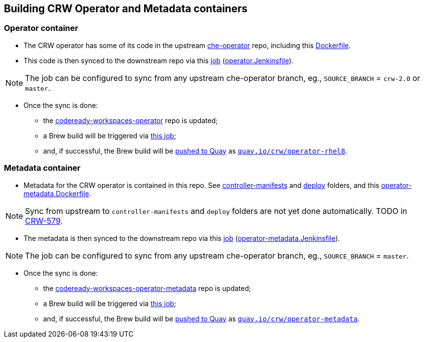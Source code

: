## Building CRW Operator and Metadata containers

### Operator container

* The CRW operator has some of its code in the upstream link:https://github.com/eclipse/che-operator/[che-operator] repo, including this link:https://github.com/eclipse/che-operator/blob/master/Dockerfile[Dockerfile].

* This code is then synced to the downstream repo via this link:https://codeready-workspaces-jenkins.rhev-ci-vms.eng.rdu2.redhat.com/view/CRW_CI/view/Releng/job/crw-operator_sync-github-to-pkgs.devel-pipeline/[job] (link:https://github.com/redhat-developer/codeready-workspaces-operator/blob/master/operator.Jenkinsfile[operator.Jenkinsfile]).

NOTE: The job can be configured to sync from any upstream che-operator branch, eg., `SOURCE_BRANCH` = `crw-2.0` or `master`.

* Once the sync is done:

** the link:http://pkgs.devel.redhat.com/cgit/containers/codeready-workspaces-operator/?h=crw-2.0-rhel-8[codeready-workspaces-operator] repo is updated;

** a Brew build will be triggered via link:https://codeready-workspaces-jenkins.rhev-ci-vms.eng.rdu2.redhat.com/job/get-sources-rhpkg-container-build/[this job]; 

** and, if successful, the Brew build will be link:https://codeready-workspaces-jenkins.rhev-ci-vms.eng.rdu2.redhat.com/view/CRW_CI/view/Pipelines/job/push-container-to-quay/[pushed to Quay] as `link:https://quay.io/repository/crw/operator-rhel8?tag=latest&tab=tags[quay.io/crw/operator-rhel8]`.

### Metadata container

* Metadata for the CRW operator is contained in this repo. See link:https://github.com/redhat-developer/codeready-workspaces-operator/tree/master/controller-manifests[controller-manifests] and link:https://github.com/redhat-developer/codeready-workspaces-operator/tree/master/deploy[deploy] folders, and this link:https://github.com/redhat-developer/codeready-workspaces-operator/blob/master/operator-metadata.Dockerfile[operator-metadata.Dockerfile].

NOTE: Sync from upstream to `controller-manifests` and `deploy` folders are not yet done automatically. TODO in link:https://issues.redhat.com/browse/CRW-579[CRW-579].

* The metadata is then synced to the downstream repo via this link:https://codeready-workspaces-jenkins.rhev-ci-vms.eng.rdu2.redhat.com/view/CRW_CI/view/Releng/job/crw-operator-metadata_sync-github-to-pkgs.devel-pipeline/[job] (link:https://github.com/redhat-developer/codeready-workspaces-operator/blob/master/operator-metadata.Jenkinsfile[operator-metadata.Jenkinsfile]).

NOTE: The job can be configured to sync from any upstream che-operator branch, eg., `SOURCE_BRANCH` = `master`.

* Once the sync is done:

** the link:http://pkgs.devel.redhat.com/cgit/containers/codeready-workspaces-operator-metadata/?h=crw-2.0-rhel-8[codeready-workspaces-operator-metadata] repo is updated;

** a Brew build will be triggered via link:https://codeready-workspaces-jenkins.rhev-ci-vms.eng.rdu2.redhat.com/job/get-sources-rhpkg-container-build/[this job]; 

** and, if successful, the Brew build will be link:https://codeready-workspaces-jenkins.rhev-ci-vms.eng.rdu2.redhat.com/view/CRW_CI/view/Pipelines/job/push-container-to-quay/[pushed to Quay] as `link:https://quay.io/repository/crw/operator-metadata?tag=latest&tab=tags[quay.io/crw/operator-metadata]`.
